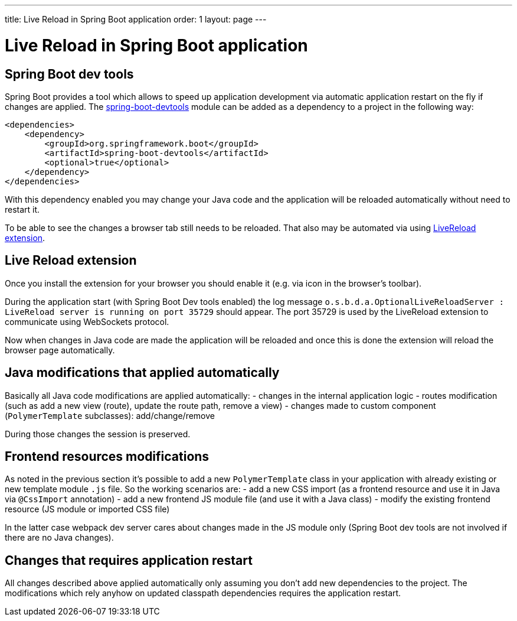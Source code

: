 ---
title: Live Reload in Spring Boot application
order: 1
layout: page
---

= Live Reload in Spring Boot application

== Spring Boot dev tools

Spring Boot provides a tool which allows to speed up application development via
automatic application restart on the fly if changes are applied.
The https://docs.spring.io/spring-boot/docs/current/reference/html/using-spring-boot.html#using-boot-devtools[spring-boot-devtools] module can be added as a dependency to a project in the following way:

[source,xml]
----
<dependencies>
    <dependency>
        <groupId>org.springframework.boot</groupId>
        <artifactId>spring-boot-devtools</artifactId>
        <optional>true</optional>
    </dependency>
</dependencies>
----

With this dependency enabled you may change your Java code and the application 
will be reloaded automatically without need to restart it.

To be able to see the changes a browser tab still needs to be reloaded. That also
may be automated via using https://github.com/twolfson/livereload-extensions[LiveReload extension].

== Live Reload extension

Once you install the extension for your browser you should enable it (e.g. via icon 
in the browser's toolbar).

During the application start (with Spring Boot Dev tools enabled) the log message
`o.s.b.d.a.OptionalLiveReloadServer       : LiveReload server is running on port 35729` should appear.
The port 35729 is used by the LiveReload extension to communicate using WebSockets protocol.

Now when changes in Java code are made the application will be reloaded and once
this is done the extension will reload the browser page automatically.

== Java modifications that applied automatically

Basically all Java code modifications are applied automatically:
- changes in the internal application logic
- routes modification (such as add a new view (route), update the route path, remove a view)
- changes made to custom component (`PolymerTemplate` subclasses): add/change/remove

During those changes the session is preserved.

== Frontend resources modifications

As noted in the previous section it's possible to add a new `PolymerTemplate` class
in your application with already existing or new template module `.js` file.
So the working scenarios are:
- add a new CSS import (as a frontend resource and use it in Java via `@CssImport` annotation) 
- add a new frontend JS module file (and use it with a Java class)
- modify the existing frontend resource (JS module or imported CSS file) 

In the latter case webpack dev server cares about changes made in the JS module only
(Spring Boot dev tools are not involved if there are no Java changes). 

== Changes that requires application restart

All changes described above applied automatically only assuming you don't add
new dependencies to the project. The modifications which rely anyhow on updated
classpath dependencies requires the application restart.
